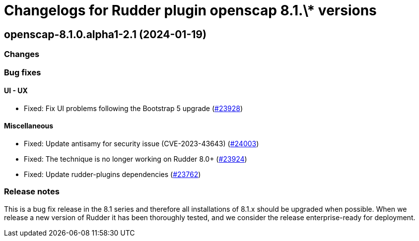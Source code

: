 = Changelogs for Rudder plugin openscap 8.1.\* versions

== openscap-8.1.0.alpha1-2.1 (2024-01-19)

=== Changes


=== Bug fixes

==== UI - UX

* Fixed: Fix UI problems following the Bootstrap 5 upgrade
    (https://issues.rudder.io/issues/23928[#23928])

==== Miscellaneous

* Fixed: Update antisamy for security issue (CVE-2023-43643)
    (https://issues.rudder.io/issues/24003[#24003])
* Fixed: The technique is no longer working on Rudder 8.0+
    (https://issues.rudder.io/issues/23924[#23924])
* Fixed: Update rudder-plugins dependencies
    (https://issues.rudder.io/issues/23762[#23762])

=== Release notes

This is a bug fix release in the 8.1 series and therefore all installations of 8.1.x should be upgraded when possible. When we release a new version of Rudder it has been thoroughly tested, and we consider the release enterprise-ready for deployment.

